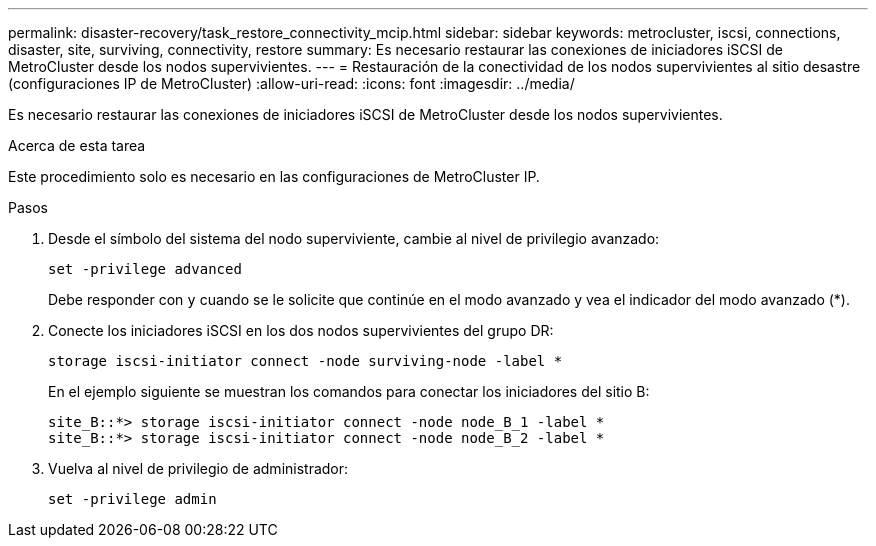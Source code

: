 ---
permalink: disaster-recovery/task_restore_connectivity_mcip.html 
sidebar: sidebar 
keywords: metrocluster, iscsi, connections, disaster, site, surviving, connectivity, restore 
summary: Es necesario restaurar las conexiones de iniciadores iSCSI de MetroCluster desde los nodos supervivientes. 
---
= Restauración de la conectividad de los nodos supervivientes al sitio desastre (configuraciones IP de MetroCluster)
:allow-uri-read: 
:icons: font
:imagesdir: ../media/


Es necesario restaurar las conexiones de iniciadores iSCSI de MetroCluster desde los nodos supervivientes.

.Acerca de esta tarea
Este procedimiento solo es necesario en las configuraciones de MetroCluster IP.

.Pasos
. Desde el símbolo del sistema del nodo superviviente, cambie al nivel de privilegio avanzado:
+
`set -privilege advanced`

+
Debe responder con `y` cuando se le solicite que continúe en el modo avanzado y vea el indicador del modo avanzado (*).

. Conecte los iniciadores iSCSI en los dos nodos supervivientes del grupo DR:
+
`storage iscsi-initiator connect -node surviving-node -label *`

+
En el ejemplo siguiente se muestran los comandos para conectar los iniciadores del sitio B:

+
[listing]
----
site_B::*> storage iscsi-initiator connect -node node_B_1 -label *
site_B::*> storage iscsi-initiator connect -node node_B_2 -label *
----
. Vuelva al nivel de privilegio de administrador:
+
`set -privilege admin`


